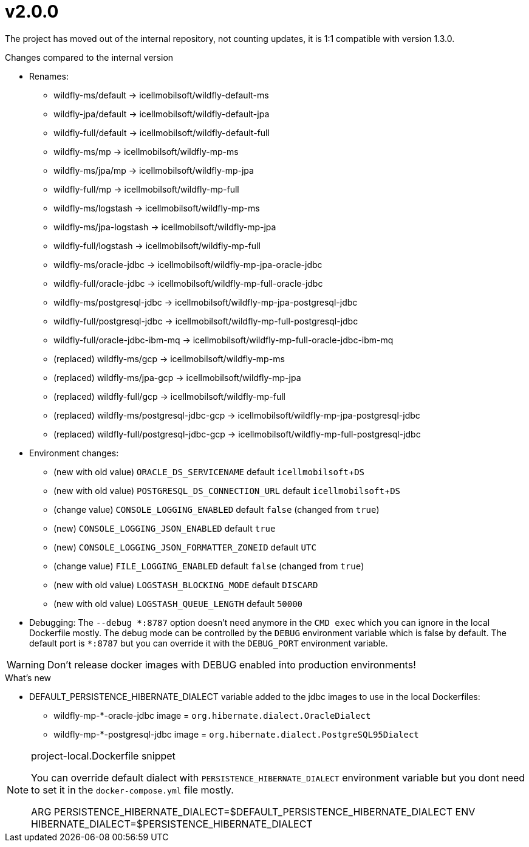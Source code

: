 = v2.0.0

The project has moved out of the internal repository,
not counting updates, it is 1:1 compatible with version 1.3.0.

.Changes compared to the internal version

* Renames:
** wildfly-ms/default -> icellmobilsoft/wildfly-default-ms
** wildfly-jpa/default -> icellmobilsoft/wildfly-default-jpa
** wildfly-full/default -> icellmobilsoft/wildfly-default-full
** wildfly-ms/mp -> icellmobilsoft/wildfly-mp-ms
** wildfly-ms/jpa/mp -> icellmobilsoft/wildfly-mp-jpa
** wildfly-full/mp -> icellmobilsoft/wildfly-mp-full
** wildfly-ms/logstash -> icellmobilsoft/wildfly-mp-ms
** wildfly-ms/jpa-logstash -> icellmobilsoft/wildfly-mp-jpa
** wildfly-full/logstash -> icellmobilsoft/wildfly-mp-full
** wildfly-ms/oracle-jdbc -> icellmobilsoft/wildfly-mp-jpa-oracle-jdbc
** wildfly-full/oracle-jdbc -> icellmobilsoft/wildfly-mp-full-oracle-jdbc
** wildfly-ms/postgresql-jdbc -> icellmobilsoft/wildfly-mp-jpa-postgresql-jdbc
** wildfly-full/postgresql-jdbc -> icellmobilsoft/wildfly-mp-full-postgresql-jdbc
** wildfly-full/oracle-jdbc-ibm-mq -> icellmobilsoft/wildfly-mp-full-oracle-jdbc-ibm-mq
** (replaced) wildfly-ms/gcp -> icellmobilsoft/wildfly-mp-ms
** (replaced) wildfly-ms/jpa-gcp -> icellmobilsoft/wildfly-mp-jpa
** (replaced) wildfly-full/gcp -> icellmobilsoft/wildfly-mp-full
** (replaced) wildfly-ms/postgresql-jdbc-gcp -> icellmobilsoft/wildfly-mp-jpa-postgresql-jdbc
** (replaced) wildfly-full/postgresql-jdbc-gcp -> icellmobilsoft/wildfly-mp-full-postgresql-jdbc

* Environment changes:
** (new with old value) `ORACLE_DS_SERVICENAME` default `icellmobilsoft`+`DS`
** (new with old value) `POSTGRESQL_DS_CONNECTION_URL` default `icellmobilsoft`+`DS`
** (change value) `CONSOLE_LOGGING_ENABLED` default `false` (changed from `true`)
** (new) `CONSOLE_LOGGING_JSON_ENABLED` default `true`
** (new) `CONSOLE_LOGGING_JSON_FORMATTER_ZONEID` default `UTC`
** (change value) `FILE_LOGGING_ENABLED` default `false` (changed from `true`)
** (new with old value) `LOGSTASH_BLOCKING_MODE` default `DISCARD`
** (new with old value) `LOGSTASH_QUEUE_LENGTH` default `50000`

* Debugging: The `--debug &ast;:8787` option doesn't need anymore in the `CMD exec` which you can ignore in the local Dockerfile mostly. The debug mode can be controlled by the `DEBUG` environment variable which is false by default. The default port is `&ast;:8787` but you can override it with the `DEBUG_PORT` environment variable.

[WARNING]
====
Don't release docker images with DEBUG enabled into production environments!

====

 
.What's new
* DEFAULT_PERSISTENCE_HIBERNATE_DIALECT variable added to the jdbc images to use in the local Dockerfiles: 
- wildfly-mp-*-oracle-jdbc image = `org.hibernate.dialect.OracleDialect`
- wildfly-mp-*-postgresql-jdbc image = `org.hibernate.dialect.PostgreSQL95Dialect`

[NOTE]
.project-local.Dockerfile snippet
====
You can override default dialect with `PERSISTENCE_HIBERNATE_DIALECT` environment variable but you dont need to set it in the `docker-compose.yml` file mostly.

ARG PERSISTENCE_HIBERNATE_DIALECT=$DEFAULT_PERSISTENCE_HIBERNATE_DIALECT
ENV HIBERNATE_DIALECT=$PERSISTENCE_HIBERNATE_DIALECT
====

